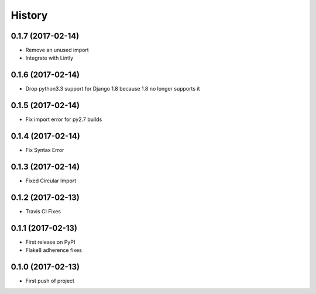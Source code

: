 .. :changelog:

History
-------

0.1.7 (2017-02-14)
++++++++++++++++++

* Remove an unused import
* Integrate with Lintly

0.1.6 (2017-02-14)
++++++++++++++++++

* Drop python3.3 support for Django 1.8 because 1.8 no longer supports it

0.1.5 (2017-02-14)
++++++++++++++++++

* Fix import error for py2.7 builds

0.1.4 (2017-02-14)
++++++++++++++++++

* Fix Syntax Error

0.1.3 (2017-02-14)
++++++++++++++++++

* Fixed Circular Import

0.1.2 (2017-02-13)
++++++++++++++++++

* Travis CI Fixes

0.1.1 (2017-02-13)
++++++++++++++++++

* First release on PyPI
* Flake8 adherence fixes

0.1.0 (2017-02-13)
++++++++++++++++++

* First push of project
